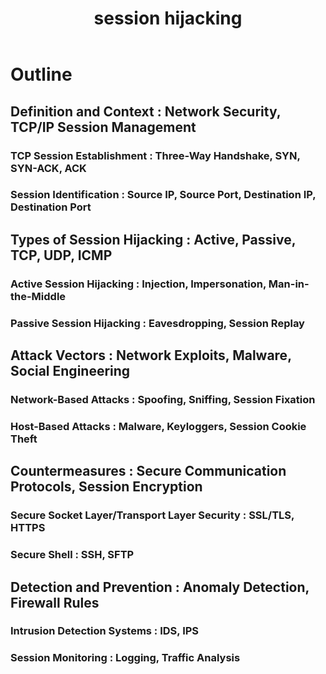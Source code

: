 :PROPERTIES:
:ID:       de54bfd9-b412-4673-9d8d-6ce0ac056a33
:END:
#+title: session hijacking
#+filetags: :sec:cs:


* Outline

** Definition and Context : Network Security, TCP/IP Session Management
*** TCP Session Establishment : Three-Way Handshake, SYN, SYN-ACK, ACK
*** Session Identification : Source IP, Source Port, Destination IP, Destination Port

** Types of Session Hijacking : Active, Passive, TCP, UDP, ICMP
*** Active Session Hijacking : Injection, Impersonation, Man-in-the-Middle
*** Passive Session Hijacking : Eavesdropping, Session Replay

** Attack Vectors : Network Exploits, Malware, Social Engineering
*** Network-Based Attacks : Spoofing, Sniffing, Session Fixation
*** Host-Based Attacks : Malware, Keyloggers, Session Cookie Theft

** Countermeasures : Secure Communication Protocols, Session Encryption
*** Secure Socket Layer/Transport Layer Security : SSL/TLS, HTTPS
*** Secure Shell : SSH, SFTP

** Detection and Prevention : Anomaly Detection, Firewall Rules
*** Intrusion Detection Systems : IDS, IPS
*** Session Monitoring : Logging, Traffic Analysis
